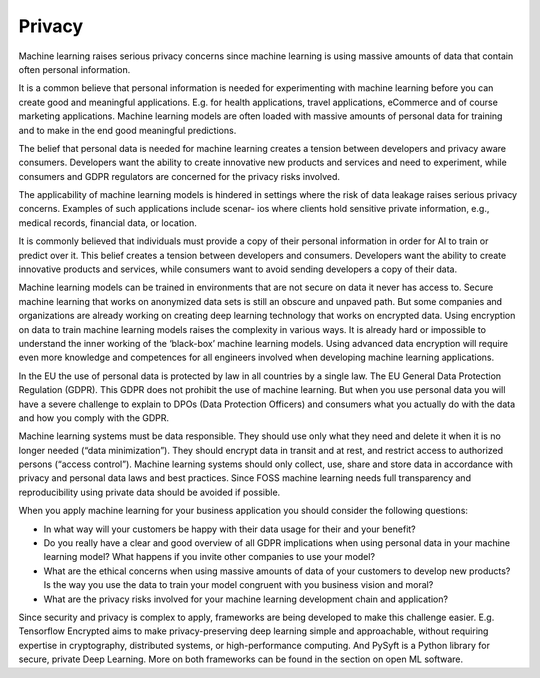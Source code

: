 Privacy
--------------

Machine learning raises serious privacy concerns since machine learning is using massive amounts of data that contain often personal information. 

It is a common believe that personal information is needed for experimenting with machine learning before you can create good and meaningful applications. E.g. for health applications, travel applications, eCommerce and of course marketing applications. Machine learning models are often loaded with massive amounts of personal data for training and to make in the end good meaningful predictions. 

The belief that personal data is needed for machine learning creates a tension between developers and privacy aware consumers. Developers want the ability to create innovative new products and services and need to experiment, while consumers and GDPR regulators are concerned for the privacy risks involved.

The applicability of machine learning models is hindered in settings where the risk of data leakage raises serious privacy concerns. Examples of such applications include scenar-
ios where clients hold sensitive private information, e.g., medical records, financial data, or location.

It is commonly believed that individuals must provide a copy of their personal information in order for AI to train or predict over it. This belief creates a tension between developers and consumers. Developers want the ability to create innovative products and services, while consumers want to avoid sending developers a copy of their data.

Machine learning models can be trained in environments that are not secure on data it never has access to. Secure machine learning that works on anonymized data sets is still an obscure and unpaved path. But some companies and organizations are already working on creating deep learning technology that works on encrypted data. Using encryption on data to train machine learning models raises the complexity in various ways. It is already hard or impossible to understand the inner working of the ‘black-box’ machine learning models. Using advanced data encryption will require even more knowledge and competences for all engineers involved when developing machine learning applications. 

In the EU the use of personal data is protected by law in all countries by a single law. The EU General Data Protection Regulation (GDPR). This GDPR does not prohibit the use of machine learning. But when you use personal data you will have a severe challenge to explain to DPOs (Data Protection Officers) and consumers what you actually do with the data and how you comply with the GDPR. 

Machine learning systems must be data responsible. They should use only what they need and delete it when it is no longer needed (“data minimization”). They should encrypt data in transit and at rest, and restrict access to authorized persons (“access control”). Machine learning systems should only collect, use, share and store data in accordance with privacy and personal data laws and best practices. Since FOSS machine learning needs full transparency and reproducibility using private data should be avoided if possible.

When you apply machine learning for your business application you should consider the following questions:

* In what way will your customers be happy with their data usage for their and your benefit?
* Do you really have a clear and good overview of all GDPR implications when using personal data in your machine learning model? What happens if you invite other companies to use your model? 
* What are the ethical concerns when using massive amounts of data of your customers to develop new products? Is the way you use the data to train your model congruent with you business vision and moral?
* What are the privacy risks involved for your machine learning development chain and application?

Since security and privacy is complex to apply, frameworks are being developed to make this challenge easier. E.g. Tensorflow Encrypted aims to make privacy-preserving deep learning simple and approachable, without requiring expertise in cryptography, distributed systems, or high-performance computing. And PySyft is a Python library for secure, private Deep Learning. More on both frameworks can be found in the section on open ML software. 
